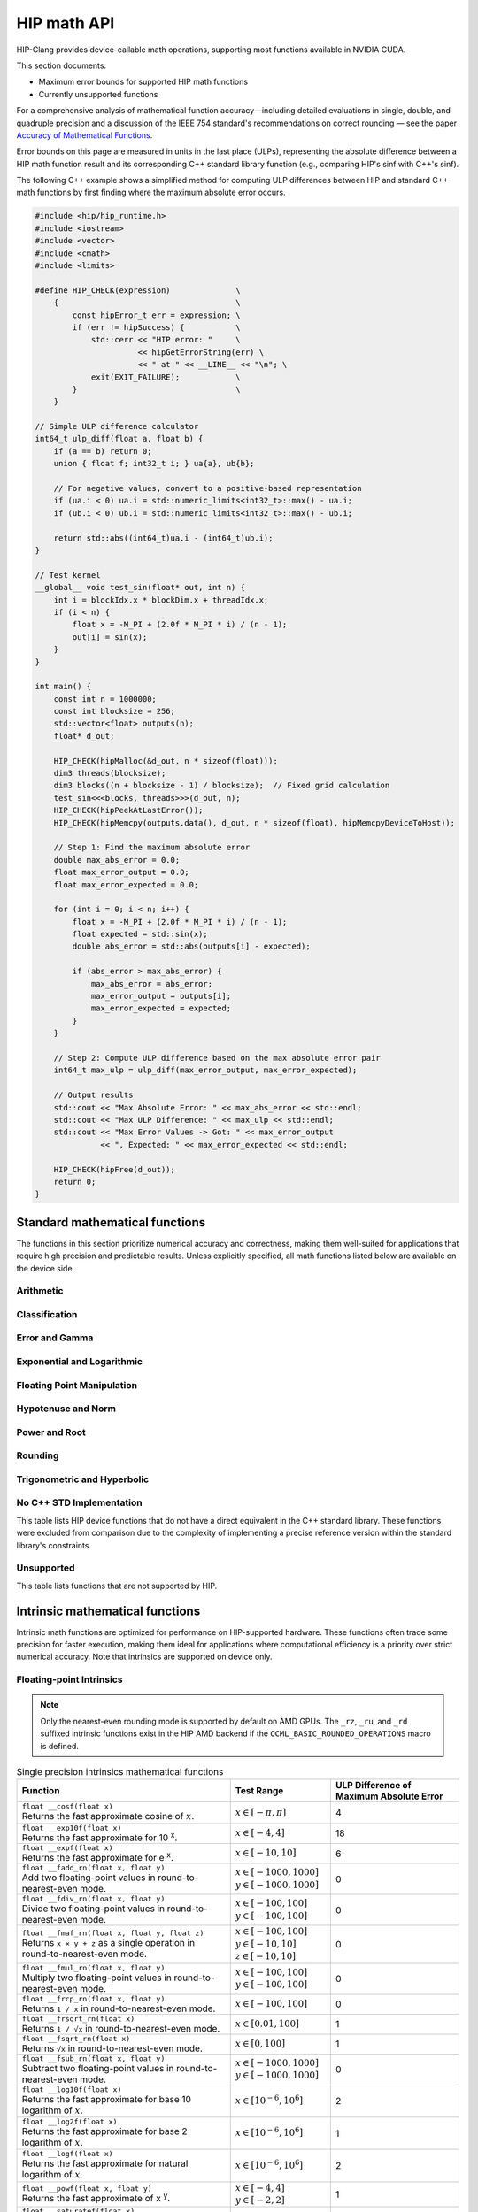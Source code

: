 .. meta::
  :description: This chapter describes the built-in math functions that are accessible in HIP. 
  :keywords: AMD, ROCm, HIP, CUDA, math functions, HIP math functions

.. _math_api_reference:

********************************************************************************
HIP math API
********************************************************************************

HIP-Clang provides device-callable math operations, supporting most functions available in
NVIDIA CUDA.

This section documents:

- Maximum error bounds for supported HIP math functions
- Currently unsupported functions

For a comprehensive analysis of mathematical function accuracy—including detailed evaluations
in single, double, and quadruple precision and a discussion of the IEEE 754 standard's recommendations
on correct rounding — see the paper
`Accuracy of Mathematical Functions <https://members.loria.fr/PZimmermann/papers/accuracy.pdf>`_.

Error bounds on this page are measured in units in the last place (ULPs), representing the absolute
difference between a HIP math function result and its corresponding C++ standard library function
(e.g., comparing HIP's sinf with C++'s sinf).

The following C++ example shows a simplified method for computing ULP differences between
HIP and standard C++ math functions by first finding where the maximum absolute error
occurs.

.. code-block:: cpp

    #include <hip/hip_runtime.h>
    #include <iostream>
    #include <vector>
    #include <cmath>
    #include <limits>

    #define HIP_CHECK(expression)              \
        {                                      \
            const hipError_t err = expression; \
            if (err != hipSuccess) {           \
                std::cerr << "HIP error: "     \
                          << hipGetErrorString(err) \
                          << " at " << __LINE__ << "\n"; \
                exit(EXIT_FAILURE);            \
            }                                  \
        }

    // Simple ULP difference calculator
    int64_t ulp_diff(float a, float b) {
        if (a == b) return 0;
        union { float f; int32_t i; } ua{a}, ub{b};

        // For negative values, convert to a positive-based representation
        if (ua.i < 0) ua.i = std::numeric_limits<int32_t>::max() - ua.i;
        if (ub.i < 0) ub.i = std::numeric_limits<int32_t>::max() - ub.i;

        return std::abs((int64_t)ua.i - (int64_t)ub.i);
    }

    // Test kernel
    __global__ void test_sin(float* out, int n) {
        int i = blockIdx.x * blockDim.x + threadIdx.x;
        if (i < n) {
            float x = -M_PI + (2.0f * M_PI * i) / (n - 1);
            out[i] = sin(x);
        }
    }

    int main() {
        const int n = 1000000;
        const int blocksize = 256;
        std::vector<float> outputs(n);
        float* d_out;

        HIP_CHECK(hipMalloc(&d_out, n * sizeof(float)));
        dim3 threads(blocksize);
        dim3 blocks((n + blocksize - 1) / blocksize);  // Fixed grid calculation
        test_sin<<<blocks, threads>>>(d_out, n);
        HIP_CHECK(hipPeekAtLastError());
        HIP_CHECK(hipMemcpy(outputs.data(), d_out, n * sizeof(float), hipMemcpyDeviceToHost));

        // Step 1: Find the maximum absolute error
        double max_abs_error = 0.0;
        float max_error_output = 0.0;
        float max_error_expected = 0.0;

        for (int i = 0; i < n; i++) {
            float x = -M_PI + (2.0f * M_PI * i) / (n - 1);
            float expected = std::sin(x);
            double abs_error = std::abs(outputs[i] - expected);

            if (abs_error > max_abs_error) {
                max_abs_error = abs_error;
                max_error_output = outputs[i];
                max_error_expected = expected;
            }
        }

        // Step 2: Compute ULP difference based on the max absolute error pair
        int64_t max_ulp = ulp_diff(max_error_output, max_error_expected);

        // Output results
        std::cout << "Max Absolute Error: " << max_abs_error << std::endl;
        std::cout << "Max ULP Difference: " << max_ulp << std::endl;
        std::cout << "Max Error Values -> Got: " << max_error_output
                  << ", Expected: " << max_error_expected << std::endl;

        HIP_CHECK(hipFree(d_out));
        return 0;
    }

Standard mathematical functions
===============================

The functions in this section prioritize numerical accuracy and correctness, making them well-suited for
applications that require high precision and predictable results. Unless explicitly specified, all
math functions listed below are available on the device side.

Arithmetic
----------
.. tab-set::

  .. tab-item:: Single Precision Floating-point

    .. list-table::
      :widths: 50,20,30

      * - **Function**
        - **Test Range**
        - **ULP Difference of Maximum Absolute Error**

      * - | ``float abs(float x)``
          | Returns the absolute value of :math:`x`
        - :math:`x \in [-20, 20]`
        - 0

      * - | ``float fabsf(float x)``
          | Returns the absolute value of `x`
        - :math:`x \in [-20, 20]`
        - 0

      * - | ``float fdimf(float x, float y)``
          | Returns the positive difference between :math:`x` and :math:`y`.
        - | :math:`x \in [-10, 10]`
          | :math:`y \in [-3, 3]`
        - 0

      * - | ``float fmaf(float x, float y, float z)``
          | Returns :math:`x \cdot y + z` as a single operation.
        - | :math:`x \in [-100, 100]`
          | :math:`y \in [-10, 10]`
          | :math:`z \in [-10, 10]`
        - 0

      * - | ``float fmaxf(float x, float y)``
          | Determine the maximum numeric value of :math:`x` and :math:`y`.
        - | :math:`x \in [-10, 10]`
          | :math:`y \in [-3, 3]`
        - 0

      * - | ``float fminf(float x, float y)``
          | Determine the minimum numeric value of :math:`x` and :math:`y`.
        - | :math:`x \in [-10, 10]`
          | :math:`y \in [-3, 3]`
        - 0

      * - | ``float fmodf(float x, float y)``
          | Returns the floating-point remainder of :math:`x / y`.
        - | :math:`x \in [-10, 10]`
          | :math:`y \in [-3, 3]`
        - 0

      * - | ``float modff(float x, float* iptr)``
          | Break down :math:`x` into fractional and integral parts.
        - :math:`x \in [-10, 10]`
        - 0

      * - | ``float remainderf(float x, float y)``
          | Returns single-precision floating-point remainder.
        - | :math:`x \in [-10, 10]`
          | :math:`y \in [-3, 3]`
        - 0

      * - | ``float remquof(float x, float y, int* quo)``
          | Returns single-precision floating-point remainder and part of quotient.
        - | :math:`x \in [-10, 10]`
          | :math:`y \in [-3, 3]`
        - 0

      * - | ``float fdividef(float x, float y)``
          | Divide two floating point values.
        - | :math:`x \in [-100, 100]`
          | :math:`y \in [-100, 100]`
        - 0


  .. tab-item:: Double Precision Floating-point

    .. list-table::
      :widths: 50,20,30

      * - **Function**
        - **Test Range**
        - **ULP Difference of Maximum Absolute Error**

      * - | ``double abs(double x)``
          | Returns the absolute value of :math:`x`
        - :math:`x \in [-20, 20]`
        - 0

      * - | ``double fabs(double x)``
          | Returns the absolute value of `x`
        - :math:`x \in [-20, 20]`
        - 0

      * - | ``double fdim(double x, double y)``
          | Returns the positive difference between :math:`x` and :math:`y`.
        - | :math:`x \in [-10, 10]`
          | :math:`y \in [-3, 3]`
        - 0

      * - | ``double fma(double x, double y, double z)``
          | Returns :math:`x \cdot y + z` as a single operation.
        - | :math:`x \in [-100, 100]`
          | :math:`y \in [-10, 10]`
          | :math:`z \in [-10, 10]`
        - 0

      * - | ``double fmax(double x, double y)``
          | Determine the maximum numeric value of :math:`x` and :math:`y`.
        - | :math:`x \in [-10, 10]`
          | :math:`y \in [-3, 3]`
        - 0

      * - | ``double fmin(double x, double y)``
          | Determine the minimum numeric value of :math:`x` and :math:`y`.
        - | :math:`x \in [-10, 10]`
          | :math:`y \in [-3, 3]`
        - 0

      * - | ``double fmod(double x, double y)``
          | Returns the floating-point remainder of :math:`x / y`.
        - | :math:`x \in [-10, 10]`
          | :math:`y \in [-3, 3]`
        - 0

      * - | ``double modf(double x, double* iptr)``
          | Break down :math:`x` into fractional and integral parts.
        - :math:`x \in [-10, 10]`
        - 0

      * - | ``double remainder(double x, double y)``
          | Returns double-precision floating-point remainder.
        - | :math:`x \in [-10, 10]`
          | :math:`y \in [-3, 3]`
        - 0

      * - | ``double remquo(double x, double y, int* quo)``
          | Returns double-precision floating-point remainder and part of quotient.
        - | :math:`x \in [-10, 10]`
          | :math:`y \in [-3, 3]`
        - 0

Classification
--------------
.. tab-set::

  .. tab-item:: Single Precision Floating-point

    .. list-table::
      :widths: 50,20,30

      * - **Function**
        - **Test Range**
        - **ULP Difference of Maximum Absolute Error**

      * - | ``bool isfinite(float x)``
          | Determine whether :math:`x` is finite.
        - | :math:`x \in [-\text{FLT_MAX}, \text{FLT_MAX}]`
          | Special values: :math:`\pm\infty`, NaN
        - 0

      * - | ``bool isinf(float x)``
          | Determine whether :math:`x` is infinite.
        - | :math:`x \in [-\text{FLT_MAX}, \text{FLT_MAX}]`
          | Special values: :math:`\pm\infty`, NaN
        - 0

      * - | ``bool isnan(float x)``
          | Determine whether :math:`x` is a ``NAN``.
        - | :math:`x \in [-\text{FLT_MAX}, \text{FLT_MAX}]`
          | Special values: :math:`\pm\infty`, NaN
        - 0

      * - | ``bool signbit(float x)``
          | Return the sign bit of :math:`x`.
        - | :math:`x \in [-\text{FLT_MAX}, \text{FLT_MAX}]`
          | Special values: :math:`\pm\infty`, :math:`\pm0`, NaN
        - 0

      * - | ``float nanf(const char* tagp)``
          | Returns "Not a Number" value.
        - | Input strings: ``""``, ``"1"``, ``"2"``,
          | ``"quiet"``, ``"signaling"``, ``"ind"``
        - 0

  .. tab-item:: Double Precision Floating-point

    .. list-table::
      :widths: 50,20,30

      * - **Function**
        - **Test Range**
        - **ULP Difference of Maximum Absolute Error**

      * - | ``bool isfinite(double x)``
          | Determine whether :math:`x` is finite.
        - | :math:`x \in [-\text{DBL_MAX}, \text{DBL_MAX}]`
          | Special values: :math:`\pm\infty`, NaN
        - 0

      * - | ``bool isin(double x)``
          | Determine whether :math:`x` is infinite.
        - | :math:`x \in [-\text{DBL_MAX}, \text{DBL_MAX}]`
          | Special values: :math:`\pm\infty`, NaN
        - 0

      * - | ``bool isnan(double x)``
          | Determine whether :math:`x` is a ``NAN``.
        - | :math:`x \in [-\text{DBL_MAX}, \text{DBL_MAX}]`
          | Special values: :math:`\pm\infty`, NaN
        - 0

      * - | ``bool signbit(double x)``
          | Return the sign bit of :math:`x`.
        - | :math:`x \in [-\text{DBL_MAX}, \text{DBL_MAX}]`
          | Special values: :math:`\pm\infty`, :math:`\pm0`, NaN
        - 0

      * - | ``double nan(const char* tagp)``
          | Returns "Not a Number" value.
        - | Input strings: ``""``, ``"1"``, ``"2"``,
          | ``"quiet"``, ``"signaling"``, ``"ind"``
        - 0

Error and Gamma
---------------
.. tab-set::

  .. tab-item:: Single Precision Floating-point

    .. list-table::
      :widths: 50,20,30

      * - **Function**
        - **Test Range**
        - **ULP Difference of Maximum Absolute Error**

      * - | ``float erff(float x)``
          | Returns the error function of :math:`x`.
        - :math:`x \in [-4, 4]`
        - 4

      * - | ``float erfcf(float x)``
          | Returns the complementary error function of :math:`x`.
        - :math:`x \in [-4, 4]`
        - 2

      * - | ``float erfcxf(float x)``
          | Returns the scaled complementary error function of :math:`x`.
        - :math:`x \in [-2, 2]`
        - 5

      * - | ``float lgammaf(float x)``
          | Returns the natural logarithm of the absolute value of the gamma function of :math:`x`.
        - :math:`x \in [0.5, 20]`
        - 4

      * - | ``float tgammaf(float x)``
          | Returns the gamma function of :math:`x`.
        - :math:`x \in [0.5, 15]`
        - 6

  .. tab-item:: Double Precision Floating-point

    .. list-table::
      :widths: 50,20,30

      * - **Function**
        - **Test Range**
        - **ULP Difference of Maximum Absolute Error**

      * - | ``double erf(double x)``
          | Returns the error function of :math:`x`.
        - :math:`x \in [-4, 4]`
        - 4

      * - | ``double erfc(double x)``
          | Returns the complementary error function of :math:`x`.
        - :math:`x \in [-4, 4]`
        - 2

      * - | ``double erfcx(double x)``
          | Returns the scaled complementary error function of :math:`x`.
        - :math:`x \in [-2, 2]`
        - 5

      * - | ``double lgamma(double x)``
          | Returns the natural logarithm of the absolute value of the gamma function of :math:`x`.
        - :math:`x \in [0.5, 20]`
        - 2

      * - | ``double tgamma(double x)``
          | Returns the gamma function of :math:`x`.
        - :math:`x \in [0.5, 15]`
        - 6

Exponential and Logarithmic
---------------------------
.. tab-set::

  .. tab-item:: Single Precision Floating-point

    .. list-table::
      :widths: 50,20,30

      * - **Function**
        - **Test Range**
        - **ULP Difference of Maximum Absolute Error**

      * - | ``float expf(float x)``
          | Returns :math:`e^x`.
        - :math:`x \in [-10, 10]`
        - 1

      * - | ``float exp2f(float x)``
          | Returns :math:`2^x`.
        - :math:`x \in [-10, 10]`
        - 1

      * - | ``float exp10f(float x)``
          | Returns :math:`10^x`.
        - :math:`x \in [-4, 4]`
        - 1

      * - | ``float expm1f(float x)``
          | Returns :math:`ln(x - 1)`
        - :math:`x \in [-10, 10]`
        - 1

      * - | ``float log10f(float x)``
          | Returns the base 10 logarithm of :math:`x`.
        - :math:`x \in [10^{-6}, 10^6]`
        - 2

      * - | ``float log1pf(float x)``
          | Returns the natural logarithm of :math:`x + 1`.
        - :math:`x \in [-0.9, 10]`
        - 1

      * - | ``float log2f(float x)``
          | Returns the base 2 logarithm of :math:`x`.
        - :math:`x \in [10^{-6}, 10^6]`
        - 1

      * - | ``float logf(float x)``
          | Returns the natural logarithm of :math:`x`.
        - :math:`x \in [10^{-6}, 10^6]`
        - 2

  .. tab-item:: Double Precision Floating-point

    .. list-table::
      :widths: 50,20,30

      * - **Function**
        - **Test Range**
        - **ULP Difference of Maximum Absolute Error**

      * - | ``double exp(double x)``
          | Returns :math:`e^x`.
        - :math:`x \in [-10, 10]`
        - 1

      * - | ``double exp2(double x)``
          | Returns :math:`2^x`.
        - :math:`x \in [-10, 10]`
        - 1

      * - | ``double exp10(double x)``
          | Returns :math:`10^x`.
        - :math:`x \in [-4, 4]`
        - 1

      * - | ``double expm1(double x)``
          | Returns :math:`ln(x - 1)`
        - :math:`x \in [-10, 10]`
        - 1

      * - | ``double log10(double x)``
          | Returns the base 10 logarithm of :math:`x`.
        - :math:`x \in [10^{-6}, 10^6]`
        - 1

      * - | ``double log1p(double x)``
          | Returns the natural logarithm of :math:`x + 1`.
        - :math:`x \in [-0.9, 10]`
        - 1

      * - | ``double log2(double x)``
          | Returns the base 2 logarithm of :math:`x`.
        - :math:`x \in [10^{-6}, 10^6]`
        - 1

      * - | ``double log(double x)``
          | Returns the natural logarithm of :math:`x`.
        - :math:`x \in [10^{-6}, 10^6]`
        - 1

Floating Point Manipulation
---------------------------
.. tab-set::

  .. tab-item:: Single Precision Floating-point

    .. list-table::
      :widths: 50,20,30

      * - **Function**
        - **Test Range**
        - **ULP Difference of Maximum Absolute Error**

      * - | ``float copysignf(float x, float y)``
          | Create value with given magnitude, copying sign of second value.
        - | :math:`x \in [-10, 10]`
          | :math:`y \in [-3, 3]`
        - 0

      * - | ``float frexpf(float x, int* nptr)``
          | Extract mantissa and exponent of :math:`x`.
        - :math:`x \in [-10, 10]`
        - 0

      * - | ``int ilogbf(float x)``
          | Returns the unbiased integer exponent of :math:`x`.
        - :math:`x \in [0.01, 100]`
        - 0

      * - | ``float logbf(float x)``
          | Returns the floating point representation of the exponent of :math:`x`.
        - :math:`x \in [10^{-6}, 10^6]`
        - 0

      * - | ``float ldexpf(float x, int exp)``
          | Returns the natural logarithm of the absolute value of the gamma function of :math:`x`.
        - | :math:`x \in [-10, 10]`
          | :math:`\text{exp} \in [-4, 4]`
        - 0

      * - | ``float nextafterf(float x, float y)``
          | Returns next representable single-precision floating-point value after argument.
        - | :math:`x \in [-10, 10]`
          | :math:`y \in [-3, 3]`
        - 0

      * - | ``float scalblnf(float x, long int n)``
          | Scale :math:`x` by :math:`2^n`.
        - | :math:`x \in [-10, 10]`
          | :math:`n \in [-4, 4]`
        - 0

      * - | ``float scalbnf(float x, int n)``
          | Scale :math:`x` by :math:`2^n`.
        - | :math:`x \in [-10, 10]`
          | :math:`n \in [-4, 4]`
        - 0

  .. tab-item:: Double Precision Floating-point

    .. list-table::
      :widths: 50,20,30

      * - **Function**
        - **Test Range**
        - **ULP Difference of Maximum Absolute Error**

      * - | ``double copysign(double x, double y)``
          | Create value with given magnitude, copying sign of second value.
        - | :math:`x \in [-10, 10]`
          | :math:`y \in [-3, 3]`
        - 0

      * - | ``double frexp(double x, int* nptr)``
          | Extract mantissa and exponent of :math:`x`.
        - :math:`x \in [-10, 10]`
        - 0

      * - | ``int ilogb(double x)``
          | Returns the unbiased integer exponent of :math:`x`.
        - :math:`x \in [0.01, 100]`
        - 0

      * - | ``double logb(double x)``
          | Returns the floating point representation of the exponent of :math:`x`.
        - :math:`x \in [10^{-6}, 10^6]`
        - 0

      * - | ``double ldexp(double x, int exp)``
          | Returns the natural logarithm of the absolute value of the gamma function of :math:`x`.
        - | :math:`x \in [-10, 10]`
          | :math:`\text{exp} \in [-4, 4]`
        - 0

      * - | ``double nextafter(double x, double y)``
          | Returns next representable double-precision floating-point value after argument.
        - | :math:`x \in [-10, 10]`
          | :math:`y \in [-3, 3]`
        - 0

      * - | ``double scalbln(double x, long int n)``
          | Scale :math:`x` by :math:`2^n`.
        - | :math:`x \in [-10, 10]`
          | :math:`n \in [-4, 4]`
        - 0

      * - | ``double scalbn(double x, int n)``
          | Scale :math:`x` by :math:`2^n`.
        - | :math:`x \in [-10, 10]`
          | :math:`n \in [-4, 4]`
        - 0

Hypotenuse and Norm
-------------------
.. tab-set::

  .. tab-item:: Single Precision Floating-point

    .. list-table::
      :widths: 50,20,30

      * - **Function**
        - **Test Range**
        - **ULP Difference of Maximum Absolute Error**

      * - | ``float hypotf(float x, float y)``
          | Returns the square root of the sum of squares of :math:`x` and :math:`y`.
        - | :math:`x \in [-10, 10]`
          | :math:`y \in [0, 10]`
        - 1

      * - | ``float rhypotf(float x, float y)``
          | Returns one over the square root of the sum of squares of two arguments.
        - | :math:`x \in [-100, 100]`
          | :math:`y \in [-10, 100]`
        - 1

      * - | ``float norm3df(float x, float y, float z)``
          | Returns the square root of the sum of squares of :math:`x`, :math:`y` and :math:`z`.
        - | All inputs in
          | :math:`[-10, 10]`
        - 1

      * - | ``float norm4df(float x, float y, float z, float w)``
          | Returns the square root of the sum of squares of :math:`x`, :math:`y`, :math:`z` and :math:`w`.
        - | All inputs in
          | :math:`[-10, 10]`
        - 2

      * - | ``float rnorm3df(float x, float y, float z)``
          | Returns one over the square root of the sum of squares of three coordinates of the argument.
        - | All inputs in
          | :math:`[-10, 10]`
        - 1

      * - | ``float rnorm4df(float x, float y, float z, float w)``
          | Returns one over the square root of the sum of squares of four coordinates of the argument.
        - | All inputs in
          | :math:`[-10, 10]`
        - 2

      * - | ``float normf(int dim, const float *a)``
          | Returns the square root of the sum of squares of any number of coordinates.
        - | :math:`\text{dim} \in [2,4]`
          | :math:`a[i] \in [-10, 10]`
        - | Error depends on the number of coordinates
          | e.g. ``dim = 2`` -> 1
          | e.g. ``dim = 3`` -> 1
          | e.g. ``dim = 4`` -> 1

      * - | ``float rnormf(int dim, const float *a)``
          | Returns the reciprocal of square root of the sum of squares of any number of coordinates.
        - | :math:`\text{dim} \in [2,4]`
          | :math:`a[i] \in [-10, 10]`
        - | Error depends on the number of coordinates
          | e.g. ``dim = 2`` -> 1
          | e.g. ``dim = 3`` -> 1
          | e.g. ``dim = 4`` -> 1

  .. tab-item:: Double Precision Floating-point

    .. list-table::
      :widths: 50,20,30

      * - **Function**
        - **Test Range**
        - **ULP Difference of Maximum Absolute Error**

      * - | ``double hypot(double x, double y)``
          | Returns the square root of the sum of squares of :math:`x` and :math:`y`.
        - | :math:`x \in [-10, 10]`
          | :math:`y \in [0, 10]`
        - 1

      * - | ``double rhypot(double x, double y)``
          | Returns one over the square root of the sum of squares of two arguments.
        - | :math:`x \in [-100, 100]`
          | :math:`y \in [-10, 100]`
        - 1

      * - | ``double norm3d(double x, double y, double z)``
          | Returns the square root of the sum of squares of :math:`x`, :math:`y` and :math:`z`.
        - | All inputs in
          | :math:`[-10, 10]`
        - 1

      * - | ``double norm4d(double x, double y, double z, double w)``
          | Returns the square root of the sum of squares of :math:`x`, :math:`y`, :math:`z` and :math:`w`.
        - | All inputs in
          | :math:`[-10, 10]`
        - 2

      * - | ``double rnorm3d(double x, double y, double z)``
          | Returns one over the square root of the sum of squares of three coordinates of the argument.
        - | All inputs in
          | :math:`[-10, 10]`
        - 1

      * - | ``double rnorm4d(double x, double y, double z, double w)``
          | Returns one over the square root of the sum of squares of four coordinates of the argument.
        - | All inputs in
          | :math:`[-10, 10]`
        - 1

      * - | ``double norm(int dim, const double *a)``
          | Returns the square root of the sum of squares of any number of coordinates.
        - | :math:`\text{dim} \in [2,4]`
          | :math:`a[i] \in [-10, 10]`
        - | Error depends on the number of coordinates
          | e.g. ``dim = 2`` -> 1
          | e.g. ``dim = 3`` -> 1
          | e.g. ``dim = 4`` -> 1

      * - | ``double rnorm(int dim, const double *a)``
          | Returns the reciprocal of square root of the sum of squares of any number of coordinates.
        - | :math:`\text{dim} \in [2,4]`
          | :math:`a[i] \in [-10, 10]`
        - | Error depends on the number of coordinates
          | e.g. ``dim = 2`` -> 1
          | e.g. ``dim = 3`` -> 1
          | e.g. ``dim = 4`` -> 1


Power and Root
--------------
.. tab-set::

  .. tab-item:: Single Precision Floating-point

    .. list-table::
      :widths: 50,20,30

      * - **Function**
        - **Test Range**
        - **ULP Difference of Maximum Absolute Error**

      * - | ``float cbrtf(float x)``
          | Returns the cube root of :math:`x`.
        - :math:`x \in [-100, 100]`
        - 2

      * - | ``float powf(float x, float y)``
          | Returns :math:`x^y`.
        - | :math:`x \in [-4, 4]`
          | :math:`y \in [-2, 2]`
        - 1

      * - | ``float powif(float base, int iexp)``
          | Returns the value of first argument to the power of second argument.
        - | :math:`\text{base} \in [-10, 10]`
          | :math:`\text{iexp} \in [-4, 4]`
        - 1

      * - | ``float sqrtf(float x)``
          | Returns the square root of :math:`x`.
        - :math:`x \in [0, 100]`
        - 1

      * - | ``float rsqrtf(float x)``
          | Returns the reciprocal of the square root of :math:`x`.
        - :math:`x \in [0.01, 100]`
        - 1

      * - | ``float rcbrtf(float x)``
          | Returns the reciprocal cube root function.
        - :math:`x \in [-100, 100]`
        - 1

  .. tab-item:: Double Precision Floating-point

    .. list-table::
      :widths: 50,20,30

      * - **Function**
        - **Test Range**
        - **ULP Difference of Maximum Absolute Error**

      * - | ``double cbrt(double x)``
          | Returns the cube root of :math:`x`.
        - :math:`x \in [-100, 100]`
        - 1

      * - | ``double pow(double x, double y)``
          | Returns :math:`x^y`.
        - | :math:`x \in [-4, 4]`
          | :math:`y \in [-2, 2]`
        - 1

      * - | ``double powi(double base, int iexp)``
          | Returns the value of first argument to the power of second argument.
        - | :math:`\text{base} \in [-10, 10]`
          | :math:`\text{iexp} \in [-4, 4]`
        - 1

      * - | ``double sqrt(double x)``
          | Returns the square root of :math:`x`.
        - :math:`x \in [0, 100]`
        - 1

      * - | ``double rsqrt(double x)``
          | Returns the reciprocal of the square root of :math:`x`.
        - :math:`x \in [0.01, 100]`
        - 1

      * - | ``double rcbrt(double x)``
          | Returns the reciprocal cube root function.
        - :math:`x \in [-100, 100]`
        - 1

Rounding
--------
.. tab-set::

  .. tab-item:: Single Precision Floating-point

    .. list-table::
      :widths: 50,20,30

      * - **Function**
        - **Test Range**
        - **ULP Difference of Maximum Absolute Error**

      * - | ``float ceilf(float x)``
          | Returns ceiling of :math:`x`.
        - :math:`x \in [-4, 4]`
        - 0

      * - | ``float floorf(float x)``
          | Returns the largest integer less than or equal to :math:`x`.
        - :math:`x \in [-4, 4]`
        - 0

      * - | ``long int lroundf(float x)``
          | Round to nearest integer value.
        - :math:`x \in [-4, 4]`
        - 0

      * - | ``long long int llroundf(float x)``
          | Round to nearest integer value.
        - :math:`x \in [-4, 4]`
        - 0

      * - | ``long int lrintf(float x)``
          | Round :math:`x` to nearest integer value.
        - :math:`x \in [-4, 4]`
        - 0

      * - | ``long long int llrintf(float x)``
          | Round :math:`x` to nearest integer value.
        - :math:`x \in [-4, 4]`
        - 0

      * - | ``float nearbyintf(float x)``
          | Round :math:`x` to the nearest integer.
        - :math:`x \in [-4, 4]`
        - 0

      * - | ``float roundf(float x)``
          | Round to nearest integer value in floating-point.
        - :math:`x \in [-4, 4]`
        - 0

      * - | ``float rintf(float x)``
          | Round input to nearest integer value in floating-point.
        - :math:`x \in [-4, 4]`
        - 0

      * - | ``float truncf(float x)``
          | Truncate :math:`x` to the integral part.
        - :math:`x \in [-4, 4]`
        - 0

  .. tab-item:: Double Precision Floating-point

    .. list-table::
      :widths: 50,20,30

      * - **Function**
        - **Test Range**
        - **ULP Difference of Maximum Absolute Error**

      * - | ``double ceil(double x)``
          | Returns ceiling of :math:`x`.
        - :math:`x \in [-4, 4]`
        - 0

      * - | ``double floor(double x)``
          | Returns the largest integer less than or equal to :math:`x`.
        - :math:`x \in [-4, 4]`
        - 0

      * - | ``long int lround(double x)``
          | Round to nearest integer value.
        - :math:`x \in [-4, 4]`
        - 0

      * - | ``long long int llround(double x)``
          | Round to nearest integer value.
        - :math:`x \in [-4, 4]`
        - 0

      * - | ``long int lrint(double x)``
          | Round :math:`x` to nearest integer value.
        - :math:`x \in [-4, 4]`
        - 0

      * - | ``long long int llrint(double x)``
          | Round :math:`x` to nearest integer value.
        - :math:`x \in [-4, 4]`
        - 0

      * - | ``double nearbyint(double x)``
          | Round :math:`x` to the nearest integer.
        - :math:`x \in [-4, 4]`
        - 0

      * - | ``double round(double x)``
          | Round to nearest integer value in floating-point.
        - :math:`x \in [-4, 4]`
        - 0

      * - | ``double rint(double x)``
          | Round input to nearest integer value in floating-point.
        - :math:`x \in [-4, 4]`
        - 0

      * - | ``double trunc(double x)``
          | Truncate :math:`x` to the integral part.
        - :math:`x \in [-4, 4]`
        - 0

Trigonometric and Hyperbolic
----------------------------
.. tab-set::

  .. tab-item:: Single Precision Floating-point

    .. list-table::
      :widths: 50,20,30

      * - **Function**
        - **Test Range**
        - **ULP Difference of Maximum Absolute Error**

      * - | ``float acosf(float x)``
          | Returns the arc cosine of :math:`x`.
        - :math:`x \in [-1, 1]`
        - 1

      * - | ``float acoshf(float x)``
          | Returns the nonnegative arc hyperbolic cosine of :math:`x`.
        - :math:`x \in [1, 100]`
        - 1

      * - | ``float asinf(float x)``
          | Returns the arc sine of :math:`x`.
        - :math:`x \in [-1, 1]`
        - 2

      * - | ``float asinhf(float x)``
          | Returns the arc hyperbolic sine of :math:`x`.
        - :math:`x \in [-10, 10]`
        - 1

      * - | ``float atanf(float x)``
          | Returns the arc tangent of :math:`x`.
        - :math:`x \in [-10, 10]`
        - 2

      * - | ``float atan2f(float x, float y)``
          | Returns the arc tangent of the ratio of :math:`x` and :math:`y`.
        - | :math:`x \in [-4, 4]`
          | :math:`y \in [-2, 2]`
        - 1

      * - | ``float atanhf(float x)``
          | Returns the arc hyperbolic tangent of :math:`x`.
        - :math:`x \in [-0.9, 0.9]`
        - 1

      * - | ``float cosf(float x)``
          | Returns the cosine of :math:`x`.
        - :math:`x \in [-\pi, \pi]`
        - 1

      * - | ``float coshf(float x)``
          | Returns the hyperbolic cosine of :math:`x`.
        - :math:`x \in [-5, 5]`
        - 1

      * - | ``float sinf(float x)``
          | Returns the sine of :math:`x`.
        - :math:`x \in [-\pi, \pi]`
        - 1

      * - | ``float sinhf(float x)``
          | Returns the hyperbolic sine of :math:`x`.
        - :math:`x \in [-5, 5]`
        - 1

      * - | ``void sincosf(float x, float *sptr, float *cptr)``
          | Returns the sine and cosine of :math:`x`.
        - :math:`x \in [-3, 3]`
        - | ``sin``: 1
          | ``cos``: 1

      * - | ``float tanf(float x)``
          | Returns the tangent of :math:`x`.
        - :math:`x \in [-1.47\pi, 1.47\pi]`
        - 1

      * - | ``float tanhf(float x)``
          | Returns the hyperbolic tangent of :math:`x`.
        - :math:`x \in [-5, 5]`
        - 2

      * - | ``float cospif(float x)``
          | Returns the cosine of :math:`\pi \cdot x`.
        - :math:`x \in [-0.3, 0.3]`
        - 1

      * - | ``float sinpif(float x)``
          | Returns the hyperbolic sine of :math:`\pi \cdot x`.
        - :math:`x \in [-0.625, 0.625]`
        - 2

      * - | ``void sincospif(float x, float *sptr, float *cptr)``
          | Returns the sine and cosine of :math:`\pi \cdot x`.
        - :math:`x \in [-0.3, 0.3]`
        - | ``sinpi``: 2
          | ``cospi``: 1

  .. tab-item:: Double Precision Floating-point

    .. list-table::
      :widths: 50,20,30

      * - **Function**
        - **Test Range**
        - **ULP Difference of Maximum Absolute Error**

      * - | ``double acos(double x)``
          | Returns the arc cosine of :math:`x`.
        - :math:`x \in [-1, 1]`
        - 1

      * - | ``double acosh(double x)``
          | Returns the nonnegative arc hyperbolic cosine of :math:`x`.
        - :math:`x \in [1, 100]`
        - 1

      * - | ``double asin(double x)``
          | Returns the arc sine of :math:`x`.
        - :math:`x \in [-1, 1]`
        - 1

      * - | ``double asinh(double x)``
          | Returns the arc hyperbolic sine of :math:`x`.
        - :math:`x \in [-10, 10]`
        - 1

      * - | ``double atan(double x)``
          | Returns the arc tangent of :math:`x`.
        - :math:`x \in [-10, 10]`
        - 1

      * - | ``double atan2(double x, double y)``
          | Returns the arc tangent of the ratio of :math:`x` and :math:`y`.
        - | :math:`x \in [-4, 4]`
          | :math:`y \in [-2, 2]`
        - 1

      * - | ``double atanh(double x)``
          | Returns the arc hyperbolic tangent of :math:`x`.
        - :math:`x \in [-0.9, 0.9]`
        - 1

      * - | ``double cos(double x)``
          | Returns the cosine of :math:`x`.
        - :math:`x \in [-\pi, \pi]`
        - 1

      * - | ``double cosh(double x)``
          | Returns the hyperbolic cosine of :math:`x`.
        - :math:`x \in [-5, 5]`
        - 1

      * - | ``double sin(double x)``
          | Returns the sine of :math:`x`.
        - :math:`x \in [-\pi, \pi]`
        - 1

      * - | ``double sinh(double x)``
          | Returns the hyperbolic sine of :math:`x`.
        - :math:`x \in [-5, 5]`
        - 1

      * - | ``void sincos(double x, double *sptr, double *cptr)``
          | Returns the sine and cosine of :math:`x`.
        - :math:`x \in [-3, 3]`
        - | ``sin``: 1
          | ``cos``: 1

      * - | ``double tan(double x)``
          | Returns the tangent of :math:`x`.
        - :math:`x \in [-1.47\pi, 1.47\pi]`
        - 1

      * - | ``double tanh(double x)``
          | Returns the hyperbolic tangent of :math:`x`.
        - :math:`x \in [-5, 5]`
        - 1

      * - | ``double cospi(double x)``
          | Returns the cosine of :math:`\pi \cdot x`.
        - :math:`x \in [-0.3, 0.3]`
        - 2

      * - | ``double sinpi(double x)``
          | Returns the hyperbolic sine of :math:`\pi \cdot x`.
        - :math:`x \in [-0.625, 0.625]`
        - 2

      * - | ``void sincospi(double x, double *sptr, double *cptr)``
          | Returns the sine and cosine of :math:`\pi \cdot x`.
        - :math:`x \in [-0.3, 0.3]`
        - | ``sinpi``: 2
          | ``cospi``: 2

No C++ STD Implementation
-------------------------

This table lists HIP device functions that do not have a direct equivalent in the C++ standard library.
These functions were excluded from comparison due to the complexity of implementing a precise
reference version within the standard library's constraints.

.. tab-set::

  .. tab-item:: Single Precision Floating-point

    .. list-table::

      * - **Function**

      * - | ``float j0f(float x)``
          | Returns the value of the Bessel function of the first kind of order 0 for :math:`x`.

      * - | ``float j1f(float x)``
          | Returns the value of the Bessel function of the first kind of order 1 for :math:`x`.

      * - | ``float jnf(int n, float x)``
          | Returns the value of the Bessel function of the first kind of order n for :math:`x`.

      * - | ``float y0f(float x)``
          | Returns the value of the Bessel function of the second kind of order 0 for :math:`x`.

      * - | ``float y1f(float x)``
          | Returns the value of the Bessel function of the second kind of order 1 for :math:`x`.

      * - | ``float ynf(int n, float x)``
          | Returns the value of the Bessel function of the second kind of order n for :math:`x`.

      * - | ``float erfcinvf(float x)``
          | Returns the inverse complementary function of :math:`x`.

      * - | ``float erfinvf(float x)``
          | Returns the inverse error function of :math:`x`.

      * - | ``float normcdff(float y)``
          | Returns the standard normal cumulative distribution function.

      * - | ``float normcdfinvf(float y)``
          | Returns the inverse of the standard normal cumulative distribution function.

  .. tab-item:: Double Precision Floating-point

    .. list-table::

      * - **Function**

      * - | ``double j0(double x)``
          | Returns the value of the Bessel function of the first kind of order 0 for :math:`x`.

      * - | ``double j1(double x)``
          | Returns the value of the Bessel function of the first kind of order 1 for :math:`x`.

      * - | ``double jn(int n, double x)``
          | Returns the value of the Bessel function of the first kind of order n for :math:`x`.

      * - | ``double y0(double x)``
          | Returns the value of the Bessel function of the second kind of order 0 for :math:`x`.

      * - | ``double y1(double x)``
          | Returns the value of the Bessel function of the second kind of order 1 for :math:`x`.

      * - | ``double yn(int n, double x)``
          | Returns the value of the Bessel function of the second kind of order n for :math:`x`.

      * - | ``double erfcinv(double x)``
          | Returns the inverse complementary function of :math:`x`.

      * - | ``double erfinv(double x)``
          | Returns the inverse error function of :math:`x`.

      * - | ``double normcdf(double y)``
          | Returns the standard normal cumulative distribution function.

      * - | ``double normcdfinv(double y)``
          | Returns the inverse of the standard normal cumulative distribution function.

Unsupported
-----------

This table lists functions that are not supported by HIP.

.. tab-set::

  .. tab-item:: Single Precision Floating-point

    .. list-table::

      * - **Function**

      * - | ``float cyl_bessel_i0f(float x)``
          | Returns the value of the regular modified cylindrical Bessel function of order 0 for :math:`x`.

      * - | ``float cyl_bessel_i1f(float x)``
          | Returns the value of the regular modified cylindrical Bessel function of order 1 for :math:`x`.

  .. tab-item:: Double Precision Floating-point

    .. list-table::

      * - **Function**

      * - | ``double cyl_bessel_i0(double x)``
          | Returns the value of the regular modified cylindrical Bessel function of order 0 for :math:`x`.

      * - | ``double cyl_bessel_i1(double x)``
          | Returns the value of the regular modified cylindrical Bessel function of order 1 for :math:`x`.

Intrinsic mathematical functions
================================

Intrinsic math functions are optimized for performance on HIP-supported hardware. These functions often
trade some precision for faster execution, making them ideal for applications where computational
efficiency is a priority over strict numerical accuracy. Note that intrinsics are supported on device only.

Floating-point Intrinsics
-------------------------

.. note::

  Only the nearest-even rounding mode is supported by default on AMD GPUs. The ``_rz``, ``_ru``, and ``_rd``
  suffixed intrinsic functions exist in the HIP AMD backend if the
  ``OCML_BASIC_ROUNDED_OPERATIONS`` macro is defined.

.. list-table:: Single precision intrinsics mathematical functions
    :widths: 50,20,30

    * - **Function**
      - **Test Range**
      - **ULP Difference of Maximum Absolute Error**

    * - | ``float __cosf(float x)``
        | Returns the fast approximate cosine of :math:`x`.
      - :math:`x \in [-\pi, \pi]`
      - 4

    * - | ``float __exp10f(float x)``
        | Returns the fast approximate for 10 :sup:`x`.
      - :math:`x \in [-4, 4]`
      - 18

    * - | ``float __expf(float x)``
        | Returns the fast approximate for e :sup:`x`.
      - :math:`x \in [-10, 10]`
      - 6

    * - | ``float __fadd_rn(float x, float y)``
        | Add two floating-point values in round-to-nearest-even mode.
      - | :math:`x \in [-1000, 1000]`
        | :math:`y \in [-1000, 1000]`
      - 0

    * - | ``float __fdiv_rn(float x, float y)``
        | Divide two floating-point values in round-to-nearest-even mode.
      - | :math:`x \in [-100, 100]`
        | :math:`y \in [-100, 100]`
      - 0

    * - | ``float __fmaf_rn(float x, float y, float z)``
        | Returns ``x × y + z`` as a single operation in round-to-nearest-even mode.
      - | :math:`x \in [-100, 100]`
        | :math:`y \in [-10, 10]`
        | :math:`z \in [-10, 10]`
      - 0

    * - | ``float __fmul_rn(float x, float y)``
        | Multiply two floating-point values in round-to-nearest-even mode.
      - | :math:`x \in [-100, 100]`
        | :math:`y \in [-100, 100]`
      - 0

    * - | ``float __frcp_rn(float x, float y)``
        | Returns ``1 / x`` in round-to-nearest-even mode.
      - :math:`x \in [-100, 100]`
      - 0

    * - | ``float __frsqrt_rn(float x)``
        | Returns ``1 / √x`` in round-to-nearest-even mode.
      - :math:`x \in [0.01, 100]`
      - 1

    * - | ``float __fsqrt_rn(float x)``
        | Returns ``√x`` in round-to-nearest-even mode.
      - :math:`x \in [0, 100]`
      - 1

    * - | ``float __fsub_rn(float x, float y)``
        | Subtract two floating-point values in round-to-nearest-even mode.
      - | :math:`x \in [-1000, 1000]`
        | :math:`y \in [-1000, 1000]`
      - 0

    * - | ``float __log10f(float x)``
        | Returns the fast approximate for base 10 logarithm of :math:`x`.
      - :math:`x \in [10^{-6}, 10^6]`
      - 2

    * - | ``float __log2f(float x)``
        | Returns the fast approximate for base 2 logarithm of :math:`x`.
      - :math:`x \in [10^{-6}, 10^6]`
      - 1

    * - | ``float __logf(float x)``
        | Returns the fast approximate for natural logarithm of :math:`x`.
      - :math:`x \in [10^{-6}, 10^6]`
      - 2

    * - | ``float __powf(float x, float y)``
        | Returns the fast approximate of x :sup:`y`.
      - | :math:`x \in [-4, 4]`
        | :math:`y \in [-2, 2]`
      - 1

    * - | ``float __saturatef(float x)``
        | Clamp :math:`x` to [+0.0, 1.0].
      - :math:`x \in [-2, 3]`
      - 0

    * - | ``float __sincosf(float x, float* sinptr, float* cosptr)``
        | Returns the fast approximate of sine and cosine of :math:`x`.
      - :math:`x \in [-3, 3]`
      - | ``sin``: 18
        | ``cos``: 4

    * - | ``float __sinf(float x)``
        | Returns the fast approximate sine of :math:`x`.
      - :math:`x \in [-\pi, \pi]`
      - 18

    * - | ``float __tanf(float x)``
        | Returns the fast approximate tangent of :math:`x`.
      - :math:`x \in [-1.47\pi, 1.47\pi]`
      - 1

.. list-table:: Double precision intrinsics mathematical functions
    :widths: 50,20,30

    * - **Function**
      - **Test Range**
      - **ULP Difference of Maximum Absolute Error**

    * - | ``double __dadd_rn(double x, double y)``
        | Add two floating-point values in round-to-nearest-even mode.
      - | :math:`x \in [-1000, 1000]`
        | :math:`y \in [-1000, 1000]`
      - 0

    * - | ``double __ddiv_rn(double x, double y)``
        | Divide two floating-point values in round-to-nearest-even mode.
      - | :math:`x \in [-100, 100]`
        | :math:`y \in [-100, 100]`
      - 0

    * - | ``double __dmul_rn(double x, double y)``
        | Multiply two floating-point values in round-to-nearest-even mode.
      - | :math:`x \in [-100, 100]`
        | :math:`y \in [-100, 100]`
      - 0

    * - | ``double __drcp_rn(double x, double y)``
        | Returns ``1 / x`` in round-to-nearest-even mode.
      - :math:`x \in [-100, 100]`
      - 0

    * - | ``double __dsqrt_rn(double x)``
        | Returns ``√x`` in round-to-nearest-even mode.
      - :math:`x \in [0, 100]`
      - 0

    * - | ``double __dsub_rn(double x, double y)``
        | Subtract two floating-point values in round-to-nearest-even mode.
      - | :math:`x \in [-1000, 1000]`
        | :math:`y \in [-1000, 1000]`
      - 0

    * - | ``double __fma_rn(double x, double y, double z)``
        | Returns ``x × y + z`` as a single operation in round-to-nearest-even mode.
      - | :math:`x \in [-100, 100]`
        | :math:`y \in [-10, 10]`
        | :math:`z \in [-10, 10]`
      - 0

Integer intrinsics
------------------

This section covers HIP integer intrinsic functions. ULP error values are omitted
since they only apply to floating-point operations, not integer arithmetic.

.. list-table:: Integer intrinsics mathematical functions

    * - **Function**

    * - | ``unsigned int __brev(unsigned int x)``
        | Reverse the bit order of a 32 bit unsigned integer.

    * - | ``unsigned long long int __brevll(unsigned long long int x)``
        | Reverse the bit order of a 64 bit unsigned integer.

    * - | ``unsigned int __byte_perm(unsigned int x, unsigned int y, unsigned int z)``
        | Return selected bytes from two 32-bit unsigned integers.

    * - | ``unsigned int __clz(int x)``
        | Return the number of consecutive high-order zero bits in 32 bit integer.

    * - | ``unsigned int __clzll(long long int x)``
        | Return the number of consecutive high-order zero bits in 64 bit integer.

    * - | ``unsigned int __ffs(int x)`` [1]_
        | Returns the position of the first set bit in a 32 bit integer.
        | Note: if ``x`` is ``0``, will return ``0``

    * - | ``unsigned int __ffsll(long long int x)`` [1]_
        | Returns the position of the first set bit in a 64 bit signed integer.
        | Note: if ``x`` is ``0``, will return ``0``

    * - | ``unsigned int __fns32(unsigned long long mask, unsigned int base, int offset)``
        | Find the position of the n-th set to 1 bit in a 32-bit integer.
        | Note: this intrinsic is emulated via software, so performance can be potentially slower

    * - | ``unsigned int __fns64(unsigned long long int mask, unsigned int base, int offset)``
        | Find the position of the n-th set to 1 bit in a 64-bit integer.
        | Note: this intrinsic is emulated via software, so performance can be potentially slower

    * - | ``unsigned int __funnelshift_l(unsigned int lo, unsigned int hi, unsigned int shift)``
        | Concatenate :math:`hi` and :math:`lo`, shift left by shift & 31 bits, return the most significant 32 bits.

    * - | ``unsigned int __funnelshift_lc(unsigned int lo, unsigned int hi, unsigned int shift)``
        | Concatenate :math:`hi` and :math:`lo`, shift left by min(shift, 32) bits, return the most significant 32 bits.

    * - | ``unsigned int __funnelshift_r(unsigned int lo, unsigned int hi, unsigned int shift)``
        | Concatenate :math:`hi` and :math:`lo`, shift right by shift & 31 bits, return the least significant 32 bits.

    * - | ``unsigned int __funnelshift_rc(unsigned int lo, unsigned int hi, unsigned int shift)``
        | Concatenate :math:`hi` and :math:`lo`, shift right by min(shift, 32) bits, return the least significant 32 bits.

    * - | ``unsigned int __hadd(int x, int y)``
        | Compute average of signed input arguments, avoiding overflow in the intermediate sum.

    * - | ``unsigned int __rhadd(int x, int y)``
        | Compute rounded average of signed input arguments, avoiding overflow in the intermediate sum.

    * - | ``unsigned int __uhadd(int x, int y)``
        | Compute average of unsigned input arguments, avoiding overflow in the intermediate sum.

    * - | ``unsigned int __urhadd (unsigned int x, unsigned int y)``
        | Compute rounded average of unsigned input arguments, avoiding overflow in the intermediate sum.

    * - | ``int __sad(int x, int y, int z)``
        | Returns :math:`|x - y| + z`, the sum of absolute difference.

    * - | ``unsigned int __usad(unsigned int x, unsigned int y, unsigned int z)``
        | Returns :math:`|x - y| + z`, the sum of absolute difference.

    * - | ``unsigned int __popc(unsigned int x)``
        | Count the number of bits that are set to 1 in a 32 bit integer.

    * - | ``unsigned int __popcll(unsigned long long int x)``
        | Count the number of bits that are set to 1 in a 64 bit integer.

    * - | ``int __mul24(int x, int y)``
        | Multiply two 24bit integers.

    * - | ``unsigned int __umul24(unsigned int x, unsigned int y)``
        | Multiply two 24bit unsigned integers.

    * - | ``int __mulhi(int x, int y)``
        | Returns the most significant 32 bits of the product of the two 32-bit integers.

    * - | ``unsigned int __umulhi(unsigned int x, unsigned int y)``
        | Returns the most significant 32 bits of the product of the two 32-bit unsigned integers.

    * - | ``long long int __mul64hi(long long int x, long long int y)``
        | Returns the most significant 64 bits of the product of the two 64-bit integers.

    * - | ``unsigned long long int __umul64hi(unsigned long long int x, unsigned long long int y)``
        | Returns the most significant 64 bits of the product of the two 64 unsigned bit integers.

.. [1] The HIP-Clang implementation of ``__ffs()`` and ``__ffsll()`` contains code to add a constant +1 to produce the ``ffs`` result format.
       For the cases where this overhead is not acceptable and programmer is willing to specialize for the platform,
       HIP-Clang provides ``__lastbit_u32_u32(unsigned int input)`` and ``__lastbit_u32_u64(unsigned long long int input)``.
       The index returned by ``__lastbit_`` instructions starts at -1, while for ``ffs`` the index starts at 0.
